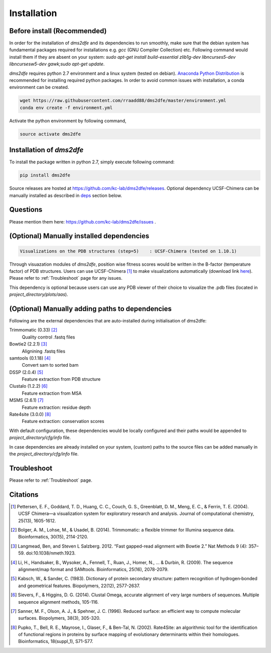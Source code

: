 .. _installation:

==========================================
Installation
==========================================

Before install (Recommended)
----------------------------

In order for the installation of `dms2dfe` and its dependencies to run smoothly, make sure that the debian system has fundamental packages required for installations e.g. `gcc` (GNU Compiler Collection) etc. Following command would install them if they are absent on your system: `sudo apt-get install build-essential zlib1g-dev libncurses5-dev libncursesw5-dev gawk;sudo apt-get update`. 

`dms2dfe` requires python 2.7 environment and a linux system (tested on debian).
`Anaconda Python Distribution`_ is recommended for installing required python packages. 
In order to avoid common issues with installation, a conda environment can be created.

.. code-block:: text
    
    wget https://raw.githubusercontent.com/rraadd88/dms2dfe/master/environment.yml
    conda env create -f environment.yml

Activate the python environment by following command,

.. code-block:: text

    source activate dms2dfe

.. _Anaconda Python Distribution: https://repo.continuum.io/archive/Anaconda2-4.0.0-Linux-x86_64.sh

Installation of `dms2dfe`
-------------------------

To install the package written in python 2.7, simply execute following command:

.. code-block:: text

    pip install dms2dfe

Source releases are hosted at https://github.com/kc-lab/dms2dfe/releases.
Optional dependency UCSF-Chimera can be manually installed as described in deps_ section below.

Questions
---------

Please mention them here: https://github.com/kc-lab/dms2dfe/issues .

.. _deps: 

(Optional) Manually installed dependencies 
------------------------------------------

.. code-block:: text

    Visualizations on the PDB structures (step=5)    : UCSF-Chimera (tested on 1.10.1)

Through visuazation modules of `dms2dfe`, position wise fitness scores would be written in the B-factor (temperature factor) of PDB structures. 
Users can use UCSF-Chimera [1]_ to make visualizations automatically (download link `here`_). Please refer to :ref:`Troubleshoot` page for any issues.

This dependency is optional because users can use any PDB viewer of their choice to visualize the .pdb files (located in `project_directory/plots/aas`).

.. _here: https://www.cgl.ucsf.edu/chimera/cgi-bin/secure/chimera-get.py?file=linux_x86_64/chimera-1.10.1-linux_x86_64.bin

(Optional) Manually adding paths to dependencies
------------------------------------------------

Following are the external dependencies that are auto-installed during initialisation of dms2dfe:

Trimmomatic (0.33) [2]_
    Quality control .fastq files

Bowtie2 (2.2.1) [3]_
    Alignining .fastq files

samtools (0.1.18) [4]_
    Convert sam to sorted bam

DSSP (2.0.4) [5]_
    Feature extraction from PDB structure

Clustalo (1.2.2) [6]_
    Feature extraction from MSA

MSMS (2.6.1) [7]_
    Feature extraction: residue depth

Rate4site (3.0.0) [8]_
    Feature extraction: conservation scores


With default configuration, these dependencies would be locally configured and their paths would be appended to `project_directory/cfg/info` file.

In case dependencies are already installed on your system, (custom) paths to the source files can be added manually in the `project_directory/cfg/info` file.


Troubleshoot
------------

Please refer to :ref:`Troubleshoot` page.

Citations
---------

.. [1] Pettersen, E. F., Goddard, T. D., Huang, C. C., Couch, G. S., Greenblatt, D. M., Meng, E. C., & Ferrin, T. E. (2004). UCSF Chimera—a visualization system for exploratory research and analysis. Journal of computational chemistry, 25(13), 1605-1612.

.. [2] Bolger, A. M., Lohse, M., & Usadel, B. (2014). Trimmomatic: a flexible trimmer for Illumina sequence data. Bioinformatics, 30(15), 2114-2120.

.. [3] Langmead, Ben, and Steven L Salzberg. 2012. “Fast gapped-read alignment with Bowtie 2.” Nat Methods 9 (4): 357–59. doi:10.1038/nmeth.1923.


.. [4] Li, H., Handsaker, B., Wysoker, A., Fennell, T., Ruan, J., Homer, N., ... & Durbin, R. (2009). The sequence alignment/map format and SAMtools. Bioinformatics, 25(16), 2078-2079.

.. [5] Kabsch, W., & Sander, C. (1983). Dictionary of protein secondary structure: pattern recognition of hydrogen‐bonded and geometrical features. Biopolymers, 22(12), 2577-2637.

.. [6] Sievers, F., & Higgins, D. G. (2014). Clustal Omega, accurate alignment of very large numbers of sequences. Multiple sequence alignment methods, 105-116.

.. [7] Sanner, M. F., Olson, A. J., & Spehner, J. C. (1996). Reduced surface: an efficient way to compute molecular surfaces. Biopolymers, 38(3), 305-320.

.. [8] Pupko, T., Bell, R. E., Mayrose, I., Glaser, F., & Ben-Tal, N. (2002). Rate4Site: an algorithmic tool for the identification of functional regions in proteins by surface mapping of evolutionary determinants within their homologues. Bioinformatics, 18(suppl_1), S71-S77.
